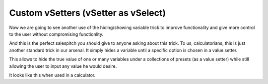 .. _customVsetter:
Custom vSetters (vSetter as vSelect)
====================================

Now we are going to see another use of the hiding/showing variable trick to improve functionality and give more control to the user without compromising functionlity.

And this is the perfect salespitch you should give to anyone asking about this trick. To us, calculatorians, this is just another standard trick in our arsenal. It simply hides a variable until a specific option is chosen in a value setter.

This allows to hide the true value of one or many variables under a collections
of presets (as a value setter) while still allowing the user to input any value
he would desire.

It looks like this when used in a calculator.

.. seealso::
    We have created a calculator using this code so that you can see the results for yourself. Check it out at `Value Setter + custom value <https://bb.omnicalculator.com/#/calculators/1943>`__ on BB
